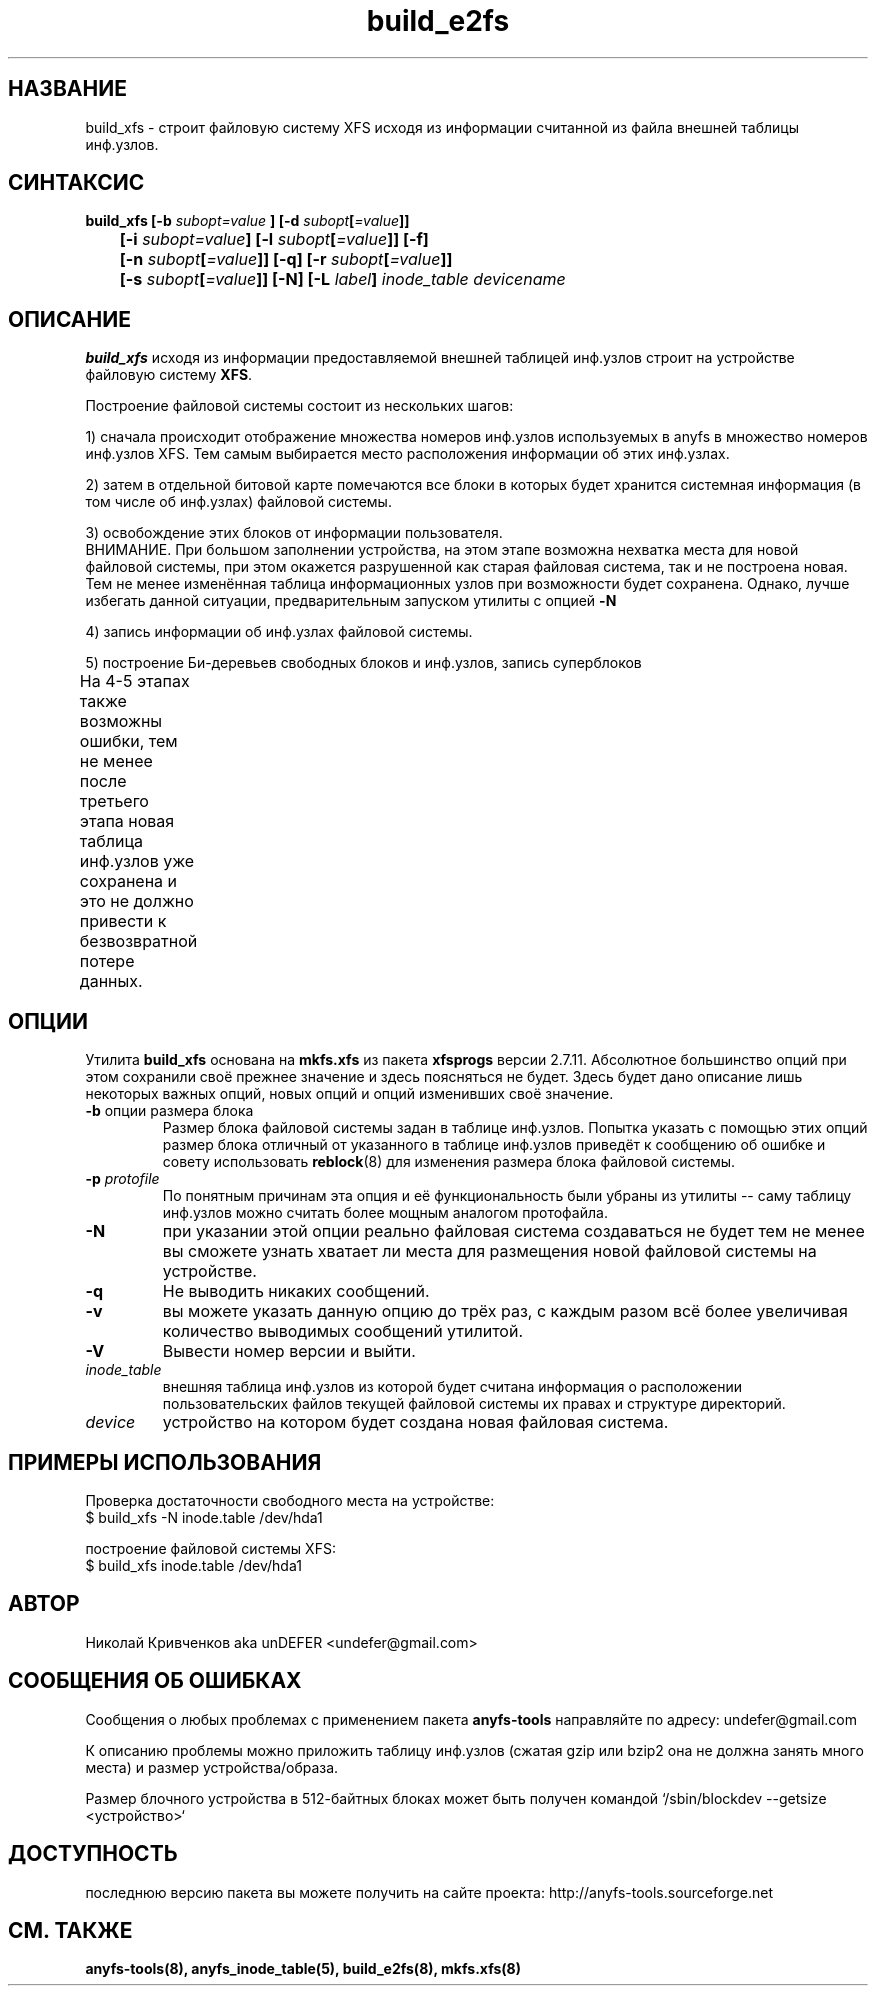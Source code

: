 .TH build_e2fs 8 "04 Aug 2006" "Version 0.84.5"
.SH "НАЗВАНИЕ"
build_xfs \- строит файловую систему XFS исходя из информации \
считанной из файла внешней таблицы инф.узлов.
.SH "СИНТАКСИС"
.nf
.BI "build_xfs [\-b " subopt=value " ] [\-d " subopt [ =value "]]"
.BI "	[\-i " subopt=value "] [\-l " subopt [ =value "]] [\-f]"
.BI "	[\-n " subopt [ =value "]] [\-q] [\-r " subopt [ =value "]]"
.BI "	[\-s " subopt [ =value "]] [\-N] [\-L " label "] " "inode_table devicename "
.fi
.SH "ОПИСАНИЕ"
.B build_xfs
исходя из информации предоставляемой внешней таблицей инф.узлов \
строит на устройстве файловую систему 
.BR XFS .

Построение файловой системы состоит из нескольких шагов:

1) сначала происходит отображение множества номеров инф.узлов используемых \
в anyfs в множество номеров инф.узлов XFS. Тем самым выбирается \
место расположения информации об этих инф.узлах.

2) затем в отдельной битовой карте помечаются все блоки в которых будет \
хранится системная информация (в том числе об инф.узлах) файловой системы.

3) освобождение этих блоков от информации пользователя.
.br
ВНИМАНИЕ. При большом заполнении устройства, на этом этапе возможна нехватка \
места для новой файловой системы, при этом окажется разрушенной как старая \
файловая система, так и не построена новая. Тем не менее изменённая таблица \
информационных узлов при возможности будет сохранена. Однако, лучше избегать \
данной ситуации, предварительным запуском утилиты с опцией
.B -N

4) запись информации об инф.узлах файловой системы.

5) построение Би-деревьев свободных блоков и инф.узлов, запись суперблоков

.br
На 4-5 этапах также возможны ошибки, тем не менее после третьего этапа \
новая таблица инф.узлов уже сохранена и это не должно привести к \
безвозвратной потере данных.
	
.SH "ОПЦИИ"
Утилита
.B build_xfs
основана на
.B mkfs.xfs
из пакета
.B xfsprogs
версии 2.7.11. Абсолютное большинство опций при этом сохранили своё прежнее \
значение и здесь поясняться не будет. Здесь будет дано описание лишь \
некоторых важных опций, новых опций и опций изменивших своё значение.
.TP
.BR \-b " опции размера блока"
Размер блока файловой системы задан в таблице инф.узлов. Попытка указать \
с помощью этих опций размер блока отличный от указанного в таблице \
инф.узлов приведёт к сообщению об ошибке и совету использовать
.BR reblock (8)
для изменения размера блока файловой системы.
.TP
.BI \-p " protofile"
По понятным причинам эта опция и её функциональность были убраны из утилиты -- \
саму таблицу инф.узлов можно считать более мощным аналогом протофайла.
.TP
.B \-N
при указании этой опции реально файловая система создаваться не будет \
тем не менее вы сможете узнать хватает ли места для размещения новой \
файловой системы на устройстве.
.TP
.B \-q
Не выводить никаких сообщений.
.TP
.B \-v
вы можете указать данную опцию до трёх раз, с каждым разом всё более \
увеличивая количество выводимых сообщений утилитой.
.TP
.B \-V
Вывести номер версии и выйти.
.TP
.I inode_table
внешняя таблица инф.узлов из которой будет считана информация о расположении \
пользовательских файлов текущей файловой системы их правах и структуре \
директорий.
.TP
.I device
устройство на котором будет создана новая файловая система.

.SH "ПРИМЕРЫ ИСПОЛЬЗОВАНИЯ"
Проверка достаточности свободного места на устройстве:
.br
$ build_xfs -N inode.table /dev/hda1

построение файловой системы XFS:
.br
$ build_xfs inode.table /dev/hda1

.SH "АВТОР"
Николай Кривченков aka unDEFER <undefer@gmail.com>

.SH "СООБЩЕНИЯ ОБ ОШИБКАХ"
Сообщения о любых проблемах с применением пакета
.B anyfs-tools
направляйте по адресу:
undefer@gmail.com

К описанию проблемы можно приложить таблицу инф.узлов
(сжатая gzip или bzip2 она не должна занять много места)
и размер устройства/образа.

Размер блочного устройства в 512-байтных блоках может быть получен командой
`/sbin/blockdev --getsize <устройство>`

.SH "ДОСТУПНОСТЬ"
последнюю версию пакета вы можете получить на сайте проекта: \
http://anyfs-tools.sourceforge.net

.SH "СМ. ТАКЖЕ"
.BR anyfs-tools(8),
.BR anyfs_inode_table(5),
.BR build_e2fs(8),
.BR mkfs.xfs(8)
